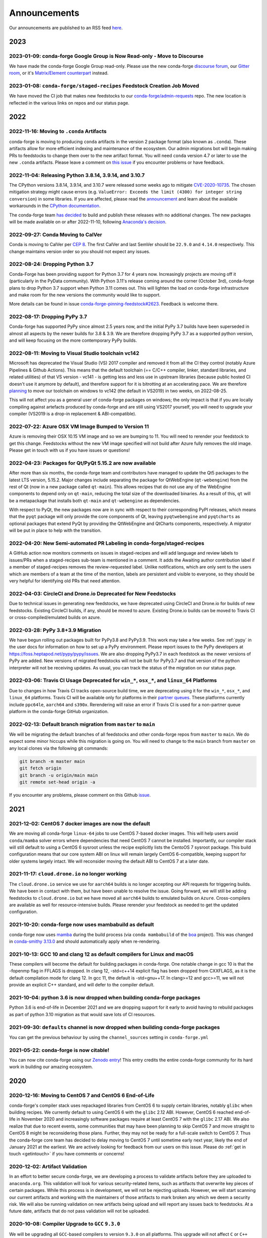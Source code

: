.. _news:

Announcements
=============

Our announcements are published to an RSS feed `here <https://conda-forge.org/docs/news.rss>`_.

2023
----

2023-01-09: conda-forge Google Group is Now Read-only - Move to Discourse
^^^^^^^^^^^^^^^^^^^^^^^^^^^^^^^^^^^^^^^^^^^^^^^^^^^^^^^^^^^^^^^^^^^^^^^^^^^^^

We have made the conda-forge Google Group read-only. Please use the new 
conda-forge `discourse forum <https://conda.discourse.group/c/pkg-building/conda-forge/25>`_, 
our `Gitter room <https://gitter.im/conda-forge/conda-forge.github.io>`_, or it's `Matrix/Element 
counterpart <https://app.element.io/#/room/#conda-forge-space:matrix.org>`_ instead.


2023-01-08: ``conda-forge/staged-recipes`` Feedstock Creation Job Moved
^^^^^^^^^^^^^^^^^^^^^^^^^^^^^^^^^^^^^^^^^^^^^^^^^^^^^^^^^^^^^^^^^^^^^^^

We have moved the CI job that makes new feedstocks to our 
`conda-forge/admin-requests <https://github.com/conda-forge/admin-requests>`_ 
repo. The new location is reflected in the various links on repos and our status page.

2022
----

2022-11-16: Moving to ``.conda`` Artifacts
^^^^^^^^^^^^^^^^^^^^^^^^^^^^^^^^^^^^^^^^^^

conda-forge is moving to producing ``conda`` artifacts in the version 2 package
format (also known as ``.conda``). These artifacts allow for more efficient indexing
and maintenance of the ecosystem. Our admin migrations bot will begin making PRs to
feedstocks to change them over to the new artifact format. You will need ``conda``
version 4.7 or later to use the new ``.conda`` artifacts. Please leave a comment on
`this issue <https://github.com/conda-forge/conda-forge.github.io/issues/1586>`__
if you encounter problems or have feedback.


2022-11-04: Releasing Python 3.8.14, 3.9.14, and 3.10.7
^^^^^^^^^^^^^^^^^^^^^^^^^^^^^^^^^^^^^^^^^^^^^^^^^^^^^^^

The CPython versions 3.8.14, 3.9.14, and 3.10.7 were released some weeks ago to mitigate `CVE-2020-10735 <https://nvd.nist.gov/vuln/detail/CVE-2020-10735>`__.
The chosen mitigation strategy might cause errors (e.g. ``ValueError: Exceeds the limit (4300) for integer string conversion``) in some libraries.
If you are affected, please read the `announcement <https://docs.python.org/release/3.10.7/whatsnew/3.10.html#notable-security-feature-in-3-10-7>`__
and learn about the available workarounds in the  `CPython documentation <https://docs.python.org/3/library/stdtypes.html#integer-string-conversion-length-limitation>`__.

The conda-forge team `has decided <https://github.com/conda-forge/python-feedstock/pull/579>`__ to build and publish these releases with no additional changes.
The new packages will be made available on or after 2022-11-10, following `Anaconda's decision <https://anaconda.cloud/anaconda-repo-news>`__.


2022-09-27: Conda Moving to CalVer
^^^^^^^^^^^^^^^^^^^^^^^^^^^^^^^^^^

Conda is moving to CalVer per `CEP 8 <https://github.com/conda-incubator/ceps/blob/main/cep-8.md>`_.
The first CalVer and last SemVer should be ``22.9.0`` and ``4.14.0`` respectively. This change
maintains version order so you should not expect any issues.

2022-08-24: Dropping Python 3.7
^^^^^^^^^^^^^^^^^^^^^^^^^^^^^^^

Conda-Forge has been providing support for Python 3.7 for 4 years now.
Increasingly projects are moving off it (particularly in the PyData community).
With Python 3.11's release coming around the corner (October 3rd), conda-forge
plans to drop Python 3.7 support when Python 3.11 comes out. This will lighten
the load on conda-forge infrastructure and make room for the new versions the
community would like to support.

More details can be found in issue `conda-forge-pinning-feedstock#2623`_.
Feedback is welcome there.

.. _`conda-forge-pinning-feedstock#2623`: https://github.com/conda-forge/conda-forge-pinning-feedstock/issues/2623

2022-08-17: Dropping PyPy 3.7
^^^^^^^^^^^^^^^^^^^^^^^^^^^^^

Conda-forge has supported PyPy since almost 2.5 years now, and the initial
PyPy 3.7 builds have been superseded in almost all aspects by the newer builds
for 3.8 & 3.9. We are therefore dropping PyPy 3.7 as a supported python version,
and will keep focusing on the more contemporary PyPy builds.

2022-08-11: Moving to Visual Studio toolchain vc142
^^^^^^^^^^^^^^^^^^^^^^^^^^^^^^^^^^^^^^^^^^^^^^^^^^^

Microsoft has deprecated the Visual Studio (VS) 2017 compiler and removed it
from all the CI they control (notably Azure Pipelines & Github Actions).
This means that the default toolchain (== C/C++ compiler, linker, standard
libraries, and related utilities) of that VS version - vc141 - is getting less
and less use in upstream libraries (because public hosted CI doesn't use it
anymore by default), and therefore support for it is bitrotting
at an accelerating pace. We are therefore
`planning <https://github.com/conda-forge/conda-forge-pinning-feedstock/pull/3167>`_
to move our toolchain on windows to vc142 (the default in VS2019) in two weeks,
on 2022-08-25.

This will not affect you as a general user of conda-forge packages on windows;
the only impact is that if you are locally compiling against artefacts produced
by conda-forge and are still using VS2017 yourself, you will need to upgrade your
compiler (VS2019 is a drop-in replacement & ABI-compatible).

2022-07-22: Azure OSX VM Image Bumped to Version 11
^^^^^^^^^^^^^^^^^^^^^^^^^^^^^^^^^^^^^^^^^^^^^^^^^^^

Azure is removing their OSX 10.15 VM image and so we are bumping to 11.
You will need to rerender your feedstock to get this change. Feedstocks
without the new VM image specified will not build after Azure fully
removes the old image. Please get in touch with us if you have issues
or questions!


2022-04-23: Packages for Qt/PyQt 5.15.2 are now available
^^^^^^^^^^^^^^^^^^^^^^^^^^^^^^^^^^^^^^^^^^^^^^^^^^^^^^^^^

After more than six months, the conda-forge team and contributors have managed
to update the Qt5 packages to the latest LTS version, 5.15.2. Major changes include
separating the package for QtWebEngine (``qt-webengine``) from the rest of Qt (now in a new
package called ``qt-main``). This allows recipes that do not use any of the
WebEngine components to depend only on ``qt-main``, reducing the total size of
the downloaded binaries. As a result of this, ``qt`` will be a metapackage that
installs both ``qt-main`` and ``qt-webengine`` as dependencies.

With respect to PyQt, the new packages now are in sync with respect to their
corresponding PyPI releases, which means that the ``pyqt`` package will only provide
the core components of Qt, leaving ``pyqtwebengine`` and ``pyqtcharts`` as optional
packages that extend PyQt by providing the QtWebEngine and QtCharts components,
respectively. A migrator will be put in place to help with the transition.


2022-04-20: New Semi-automated PR Labeling in conda-forge/staged-recipes
^^^^^^^^^^^^^^^^^^^^^^^^^^^^^^^^^^^^^^^^^^^^^^^^^^^^^^^^^^^^^^^^^^^^^^^^

A GitHub action now monitors comments on issues in staged-recipes and will add
language and review labels to issues/PRs when a staged-recipes sub-team is mentioned
in a comment. It adds the Awaiting author contribution label if a member of
staged-recipes removes the review-requested label. Unlike notifications,
which are only sent to the users which are members of a team at the time of the mention,
labels are persistent and visible to everyone, so they should be very helpful for
identifying old PRs that need attention.


2022-04-03: CircleCI and Drone.io Deprecated for New Feedstocks
^^^^^^^^^^^^^^^^^^^^^^^^^^^^^^^^^^^^^^^^^^^^^^^^^^^^^^^^^^^^^^^

Due to technical issues in generating new feedstocks, we have deprecated using
CircleCI and Drone.io for builds of new feedstocks. Existing CircleCI builds,
if any, should be moved to azure. Existing Drone.io builds can be moved to
Travis CI or cross-compiled/emulated builds on azure.


2022-03-28: PyPy 3.8+3.9 Migration
^^^^^^^^^^^^^^^^^^^^^^^^^^^^^^^^^^

We have begun rolling out packages built for PyPy3.8 and PyPy3.9. This work
may take a few weeks. See :ref:`pypy` in the user docs for information on how to
set up a PyPy environment. Please report issues to the PyPy developers at
https://foss.heptapod.net/pypy/pypy/issues. We are also dropping PyPy3.7
in each feedstock as the newer versions of PyPy are added. New versions of
migrated feedstocks will not be built for PyPy3.7 and that version of the
python interpreter will not be receiving updates. As usual, you can track the
status of the migration on our status page.


2022-03-06: Travis CI Usage Deprecated for ``win_*``, ``osx_*``, and ``linux_64`` Platforms
^^^^^^^^^^^^^^^^^^^^^^^^^^^^^^^^^^^^^^^^^^^^^^^^^^^^^^^^^^^^^^^^^^^^^^^^^^^^^^^^^^^^^^^^^^^

Due to changes in how Travis CI tracks open-source build time, we are deprecating using it
for the ``win_*``, ``osx_*``, and ``linux_64`` platforms. Travis CI will be available only
for platforms in their `partner queues <https://docs.travis-ci.com/user/billing-overview/#partner-queue-solution>`_.
These platforms currently include ``ppc64le``, ``aarch64`` and ``s390x``. Rerendering will
raise an error if Travis CI is used for a non-partner queue platform in the conda-forge
GitHub organization.


2022-02-13: Default branch migration from ``master`` to ``main``
^^^^^^^^^^^^^^^^^^^^^^^^^^^^^^^^^^^^^^^^^^^^^^^^^^^^^^^^^^^^^^^^

We will be migrating the default branches of all feedstocks and other conda-forge repos
from ``master`` to ``main``. We do expect some minor hiccups while this migration is
going on. You will need to change to the ``main`` branch from ``master`` on any local clones via the
following git commands:

.. code-block::

    git branch -m master main
    git fetch origin
    git branch -u origin/main main
    git remote set-head origin -a

If you encounter any problems, please comment on this Github
`issue <https://github.com/conda-forge/conda-forge.github.io/issues/1162>`_.

2021
----

2021-12-02: CentOS 7 docker images are now the default
^^^^^^^^^^^^^^^^^^^^^^^^^^^^^^^^^^^^^^^^^^^^^^^^^^^^^^

We are moving all conda-forge ``linux-64`` jobs to use CentOS 7-based docker images.
This will help users avoid ``conda/mamba`` solver errors where dependencies that need
CentOS 7 cannot be installed. Importantly, our compiler stack will still default to using
a CentOS 6 sysroot unless the recipe explicitly lists the CentoOS 7 sysroot package. This
build configuration means that our core system ABI on linux will remain largely CentOS 6-compatible,
keeping support for older systems largely intact. We will reconsider moving the default ABI to
CentOS 7 at a later date.


2021-11-17: ``cloud.drone.io`` no longer working
^^^^^^^^^^^^^^^^^^^^^^^^^^^^^^^^^^^^^^^^^^^^^^^^

The ``cloud.drone.io`` service we use for ``aarch64`` builds is no longer accepting our API
requests for triggering builds. We have been in contact with them, but have been unable to
resolve the issue. Going forward, we will still be adding feedstocks to ``cloud.drone.io`` but
we have moved all ``aarch64`` builds to emulated builds on ``Azure``. Cross-compilers are
available as well for resource-intensive builds. Please rerender your feedstock as needed to
get the updated configuration.


2021-10-20: conda-forge now uses mambabuild as default
^^^^^^^^^^^^^^^^^^^^^^^^^^^^^^^^^^^^^^^^^^^^^^^^^^^^^^

conda-forge now uses `mamba <https://github.com/mamba-org/mamba>`_ during the build
process (via ``conda mambabuild`` of the `boa <https://github.com/mamba-org/boa>`_ project). This was
changed in `conda-smithy 3.13.0 <https://github.com/conda-forge/conda-smithy/blob/main/CHANGELOG.rst#v3130>`_
and should automatically apply when re-rendering.


2021-10-13: GCC 10 and clang 12 as default compilers for Linux and macOS
^^^^^^^^^^^^^^^^^^^^^^^^^^^^^^^^^^^^^^^^^^^^^^^^^^^^^^^^^^^^^^^^^^^^^^^^

These compilers will become the default for building packages in conda-forge.
One notable change in gcc 10 is that the -fopenmp flag in FFLAGS is dropped.
In clang 12, -std=c++14 explicit flag has been dropped from CXXFLAGS,
as it is the default compilation mode for clang 12. In gcc 11, the default
is -std=gnu++17. In clang>=12 and gcc>=11, we will not provide an explicit
C++ standard, and will defer to the compiler default.


2021-10-04: python 3.6 is now dropped when building conda-forge packages
^^^^^^^^^^^^^^^^^^^^^^^^^^^^^^^^^^^^^^^^^^^^^^^^^^^^^^^^^^^^^^^^^^^^^^^^

Python 3.6 is end-of-life in December 2021 and we are dropping support for it
early to avoid having to rebuild packages as part of python 3.10 migration
as that would save lots of CI resources.


2021-09-30: ``defaults`` channel is now dropped when building conda-forge packages
^^^^^^^^^^^^^^^^^^^^^^^^^^^^^^^^^^^^^^^^^^^^^^^^^^^^^^^^^^^^^^^^^^^^^^^^^^^^^^^^^^

You can get the previous behaviour by using the ``channel_sources`` setting in
``conda-forge.yml``


2021-05-22: conda-forge is now citable!
^^^^^^^^^^^^^^^^^^^^^^^^^^^^^^^^^^^^^^^^^^^

You can now cite conda-forge using our `Zenodo entry <https://doi.org/10.5281/zenodo.4774216>`_!
This entry credits the entire conda-forge community for its hard work in building our
amazing ecosystem.


2020
----

2020-12-16: Moving to CentOS 7 and CentOS 6 End-of-Life
^^^^^^^^^^^^^^^^^^^^^^^^^^^^^^^^^^^^^^^^^^^^^^^^^^^^^^^

conda-forge's compiler stack uses repackaged libraries from CentOS 6
to supply certain libraries, notably ``glibc`` when building recipes. We currently
default to using CentOS 6 with the ``glibc`` 2.12 ABI. However, CentOS 6 reached
end-of-life in November 2020 and increasingly software packages require at
least CentOS 7 with the ``glibc`` 2.17 ABI. We also realize that due to recent
events, some communities that may have been planning to skip CentOS 7
and move straight to CentOS 8 might be reconsidering those plans. Further, they
may not be ready for a full-scale switch to CentOS 7. Thus the
conda-forge core team has decided to delay moving to CentOS 7 until sometime
early next year, likely the end of January 2021 at the earliest. We are actively
looking for feedback from our users on this issue. Please do :ref:`get in touch <getintouch>`
if you have comments or concerns!


2020-12-02: Artifact Validation
^^^^^^^^^^^^^^^^^^^^^^^^^^^^^^^

In an effort to better secure conda-forge, we are developing a process to
validate artifacts before they are uploaded to ``anaconda.org``. This validation
will look for various security-related items, such as artifacts that overwrite
key pieces of certain packages. While this process is in development, we will not
be rejecting uploads. However, we will start scanning our current artifacts and
working with the maintainers of those artifacts to mark broken any which we deem
a security risk. We will also be running validation on new artifacts being upload
and will report any issues back to feedstocks. At a future date, artifacts that
do not pass validation will not be uploaded.


2020-10-08: Compiler Upgrade to ``GCC`` ``9.3.0``
^^^^^^^^^^^^^^^^^^^^^^^^^^^^^^^^^^^^^^^^^^^^^^^^^

We will be upgrading all ``GCC``-based compilers to version
``9.3.0`` on all platforms. This upgrade will not affect ``C`` or
``C++`` code, but will require a rebuild of all feedstocks that use
``FORTRAN`` due to a change in the ``SONAME``. During this rebuild,
we will keep the old compiler versions in production, temporarily
doubling the build matrix. Once the migration is deemed complete,
these old compiler versions will be removed.


2020-08-07: Completed New Staging Process for ``anaconda.org`` Uploads
^^^^^^^^^^^^^^^^^^^^^^^^^^^^^^^^^^^^^^^^^^^^^^^^^^^^^^^^^^^^^^^^^^^^^^

We have now completed rolling out the new staging process for uploads
to anaconda.org. Direct uploads to the ``conda-forge`` channel will no
longer work. If you are having trouble with package uploads, please
rerender your feedstock with the latest version of ``conda-smithy``.
As always, if you need help, bump us on Gitter or GitHub!


2020-08-06: Fixed Maintenance Process for Feedstock Teams
^^^^^^^^^^^^^^^^^^^^^^^^^^^^^^^^^^^^^^^^^^^^^^^^^^^^^^^^^

We have fixed a bug where the maintainers of feedstocks listed in the
``meta.yaml`` did not match those listed in the GitHub team. Due to this
change, you may notice emails from GitHub informing you that you have been
removed from a GitHub team if you have recently removed yourself from a
feedstock via changing the ``meta.yaml``. A similar fix has been applied
for maintenance teams as well, though you will not see emails from this
fix.


2020-07-23: CentOS 7 ``sysroot`` Now Available for ``linux-64`` Builds
^^^^^^^^^^^^^^^^^^^^^^^^^^^^^^^^^^^^^^^^^^^^^^^^^^^^^^^^^^^^^^^^^^^^^^

We are very excited to announce that new compilers based on repackaged
``sysroot``'s from CentOS 7 are now available for all ``linux-*`` platforms.
These compilers will be the default going forward for any ``gcc``, ``gxx``,
and ``gfortran`` versions past ``8.4.0`` on ``ppc64le`` and ``7.5.0`` on
``x86_64``/``aarch64``.

On the ``linux-64`` platform, we have also built the CentOS 6 ``sysroot``
and set it as the default, consistent with our current compilers. To use the
CentOS 7 ``sysroot`` on ``linux-64``, add a requirement of ``sysroot_linux-64 2.17``
to the build section of your recipe. You also need to set the proper Docker
image in your ``conda_build_config.yaml``. See :ref:`Using CentOS 7 <centos7>` for details.


2020-07-23: Strict channel priority in builds for OSX and Linux
^^^^^^^^^^^^^^^^^^^^^^^^^^^^^^^^^^^^^^^^^^^^^^^^^^^^^^^^^^^^^^^

We have changed the OSX and Linux platforms to enforce strict channel priority
in package builds. This change means that if a package is available in the conda-forge
channels, the ``conda`` solver will not consider any versions of the package from other
channels. Users can disable this by setting ``channel_priority: flexible`` in their
``conda-forge.yml``.


2020-07-23: NumPy 1.16 is the minimal NumPy version on all platforms
^^^^^^^^^^^^^^^^^^^^^^^^^^^^^^^^^^^^^^^^^^^^^^^^^^^^^^^^^^^^^^^^^^^^

In accordance with `NEP-29 <https://numpy.org/neps/nep-0029-deprecation_policy.html>`_,
we have switched to have ``numpy 1.16`` as the minimum supported version on all
platforms.


2020-07-17: Conda-forge is building openblas with both pthreads and openmp on Linux
^^^^^^^^^^^^^^^^^^^^^^^^^^^^^^^^^^^^^^^^^^^^^^^^^^^^^^^^^^^^^^^^^^^^^^^^^^^^^^^^^^^

The main change is that ``openblas`` will use pthreads for threading by default on Linux
instead of the previous ``openmp`` default.
The ``openmp`` builds can be recovered by installing ``libopenblas=*=*openmp*``.


2020-07-16: Core Dependency Tree Package Changes
^^^^^^^^^^^^^^^^^^^^^^^^^^^^^^^^^^^^^^^^^^^^^^^^

conda-forge is moving to a new system for generating Core Dependency Tree (CDT)
packages. These changes include

 * CDT packages will no longer be built using feedstocks and this
   practice is officially deprecated.
 * Any current CDT packages in feedstocks will be moved to the new
   `conda-forge/cdt-builds <https://github.com/conda-forge/cdt-builds>`_
   repo and the feedstock will be archived. Members of core will be doing this slowly
   on an as-needed basis, so it may not happen right away.
 * Requests for new CDTs should be submitted as PRs to the
   `conda-forge/cdt-builds <https://github.com/conda-forge/cdt-builds>`_ repo.

These changes are being made so that conda-forge can provide access to
CentOS 7 / glibc 2.17 for ``linux-64`` builds. They will also move more of the
packages needed for conda-forge builds into the conda-forge channels making
builds more reliable.


2020-07-16: Moving from clang 9 to clang 10
^^^^^^^^^^^^^^^^^^^^^^^^^^^^^^^^^^^^^^^^^^^

conda-forge is moving to clang 10 on macOS!
Check the release `notes <https://releases.llvm.org/10.0.0/tools/clang/docs/ReleaseNotes.html#what-s-new-in-clang-10-0-0>`_
for what is new, breaking, or deprecated.


2020-07-15: ``CFEP-18:`` Removing static libraries from the main build
^^^^^^^^^^^^^^^^^^^^^^^^^^^^^^^^^^^^^^^^^^^^^^^^^^^^^^^^^^^^^^^^^^^^^^

With `CFEP-18 <https://github.com/conda-forge/cfep/blob/main/cfep-18.md>`_
we now have a policy on how to deal with static packages. The most important
change here is that we will be removing static libraries from the main packages
and moving them to ``-static`` suffixed packages. ``-static`` packages will not
be built by default but only on request.


2020-07-03: ``cf-mark-broken`` renamed to ``admin-requests``
^^^^^^^^^^^^^^^^^^^^^^^^^^^^^^^^^^^^^^^^^^^^^^^^^^^^^^^^^^^^

The ``cf-mark-broken`` repo has been renamed to ``admin-requests``. It still
serves the same purpose. However, we have expanded the capabilities of the repo
to be able to mark packages as not broken.


2020-05-28: New Process for Marking Packages as Broken
^^^^^^^^^^^^^^^^^^^^^^^^^^^^^^^^^^^^^^^^^^^^^^^^^^^^^^

We are changing the way we mark packages as ``broken`` to
better match the ``defaults`` channel and to better enable
reproducible environments that depended on broken packages.
We will now be adding the ``broken`` label to packages but leaving
them on the ``main`` channel. In order to make sure they do not
appear in the ``repodata.json`` for the ``main`` channel, we will
be patching the repo data to remove them using the ``removals``
feature.

Users will notice the following changes

 * The packages on ``anaconda.org`` will now have both the ``main``
   and the ``broken`` labels.
 * All requests to mark packages as broken must be sent to the
   ``cf-mark-broken`` repo.
 * Members of ``core`` can no longer mark things as broken by
   hand since the repo data patching must be done as well.
 * The package metadata for broken packages may differ slightly
   from when they were on the ``main`` channel.
 * The only correct source of package metadata is now the ``repodata.json``
   etc on ``anaconda.org``. Any other sources may be missing critical changes.


2020-05-09: New Staging Process for ``anaconda.org`` Uploads
^^^^^^^^^^^^^^^^^^^^^^^^^^^^^^^^^^^^^^^^^^^^^^^^^^^^^^^^^^^^

Starting this week, we are changing the way we upload packages to ``anaconda.org``.
We will move from direct uploads to the conda-forge ``main`` channel to using a
staging organization/channel combined with a copy request from the staging channel to
the production channel. This new process will allow us to perform some validation on
the outputs of feedstocks before they are released.

What will you see as a feedstock maintainer?

 * Starting this week, the ``admin-migrations`` service will be making commits to all
   feedstocks to provision them with the necessary configuration, API keys, and tokens.
 * Each feedstock will now be provisioned with a secret token. This token should not be
   shared or taken out of the CI services. It is used to identify the feedstock during
   the upload process.
 * The ``admin-migrations`` service will be setting a new top-level key in the ``conda-forge.yml``,
   ``conda_forge_output_validation: true``. This key indicates to ``conda-smithy`` that it
   should include the output validation calls in the feedstock CI scripts.
 * Currently open PRs will need to have this key added by hand and then rerendered.
 * When PRs are running the CI scripts, they will do some initial validation of the
   feedstock outputs. If this validation fails, the CI job will fail. Please see the
   CI logs for the error message which is printed after ``conda-build`` runs.
 * Once a PR is merged to master, the copy from the staging channel to the production
   channel will happen automatically.
 * Should a copy request fail, you will get a notification via a comment on the commit
   to master.
 * As part of this process, uploads from ``appveyor`` will no longer be allowed unless there is
   a significant barrier to using ``azure``. We have recently upgraded the compiler infrastructure
   on ``azure`` to support this change in policy.

Despite our extensive testing, we do not expect this change to be completely smooth,
so please bear with us. As always, if you have any questions, concerns, or trouble, you
can find us on Gitter or bump us directly on Github!


2020-03-24: ``vs2015`` to ``vs2017`` Transition
^^^^^^^^^^^^^^^^^^^^^^^^^^^^^^^^^^^^^^^^^^^^^^^

We are formally deprecating ``vs2015`` in two weeks on 2020-04-07 and will move to
``vs2017``. This change will enable us to support the usage of ``msbuild`` on Azure for the
``win`` platform and will provide additional support for ``C++``.
Most packages built with ``vs2015`` can be linked with ``vs2017`` toolchain (but not vice-versa).
An exception is static libraries compiled with whole program optimization (/GL flag) which may be
incompatible with the ``vs2017`` toolchain. These static libraries will need to be rebuilt
using ``vs2017``.


2020-03-23: Appveyor Deprecation
^^^^^^^^^^^^^^^^^^^^^^^^^^^^^^^^

We are now starting to formally deprecate Appveyor in favor of Azure for builds on the
``win`` platform. Note that we have not been adding appveyor to new feedstocks
for a while, so this is not a completely new change in policy. We will now, however, begin to
actively disable Appveyor builds on feedstocks not using it by turning off builds for
GitHub ``push`` events. Additionally, we have been issuing PRs to any remaining
feedstocks to move them to Azure. We are aware that some packages built with ``msbuild``
cannot yet be moved to Azure and so are leaving Appveyor on for those feedstocks for
now.


2020-03-21: Python 2.7 Admin Command Available
^^^^^^^^^^^^^^^^^^^^^^^^^^^^^^^^^^^^^^^^^^^^^^

A webservices admin command is now available to add Python 2.7 back to
feedstocks. Put ``@conda-forge-admin add python 2.7`` in the title on an
issue in your feedstock. The admin webservices bot will then issue a PR
adding back Python 2.7. Note that this PR will remove other Python builds
and any ``win``, ``aarch64``, or ``ppc64le`` builds. If you want to keep
those, merge the PR into a separate branch on your feedstock.


2020-03-18: Python 2.7 and ``vs2008`` Deprecation
^^^^^^^^^^^^^^^^^^^^^^^^^^^^^^^^^^^^^^^^^^^^^^^^^

- Python 2.7 is no longer supported by the upstream developers as of 2020-01-01.
  Conda-forge is thus deprecating its Python 2.7 support. Conda-forge will provide
  no ongoing support for Python 2.7 builds and any existing builds are provided on an "as-is" basis.
- A ``cf202003`` label has been applied to the ``conda-forge`` channel for those
  who need a reference to the package index with Python 2.7.
- We are removing support for ``vs2008`` on Windows in conjunction with the deprecation
  of Python 2.7, as it was only supported to build this version of Python.
- We will provide an admin command that will add back Python 2.7 to any feedstock.
  Note that as stated above, we cannot provide support for any Python 2.7 builds
  generated with this admin command. Further, this admin command will only work on
  ``osx-64`` and ``linux-64`` platforms.


2019
----

2019-09-30: Clang 9.0.0 and gfortran 7.3.0 as default compilers in OSX
^^^^^^^^^^^^^^^^^^^^^^^^^^^^^^^^^^^^^^^^^^^^^^^^^^^^^^^^^^^^^^^^^^^^^^

 - If you maintain a feedstock that requires a C/C++ compiler, no changes necessary. A rerender
   should be done next time the feedstock is updated to use the new compiler.
 - If you maintain a feedstock with a Fortran compiler, a PR to upgrade to gfortran 7.3.0 was
   already issued. If that PR was merged, there's nothing to do. If not, contact core if you
   need help migrating.


2019-03-28: We overhauled the blas support in conda-forge.
^^^^^^^^^^^^^^^^^^^^^^^^^^^^^^^^^^^^^^^^^^^^^^^^^^^^^^^^^^

- Our packages now build against NETLIB’s reference implementation.
- You as a user can now choose the implementation available at runtime.

For more information please refer to the :ref:`documentation <knowledge:blas>`.


2019-01-22: It has happened! Conda-forge has migrated to the latest compilers 🎉.
^^^^^^^^^^^^^^^^^^^^^^^^^^^^^^^^^^^^^^^^^^^^^^^^^^^^^^^^^^^^^^^^^^^^^^^^^^^^^^^^^

If you:
  * maintain a compiled feedstock, it will likely need to be rerender
  * need to roll back to the old compilers, you can use the "cf201901" label


2018
----

2018-10-12: The rebuild is moving along nicely with almost a third of the packages completed.
^^^^^^^^^^^^^^^^^^^^^^^^^^^^^^^^^^^^^^^^^^^^^^^^^^^^^^^^^^^^^^^^^^^^^^^^^^^^^^^^^^^^^^^^^^^^^

Recently completed are NumPy and Openblas which should open up much of the python numeric stack.
We're only about 5 feedstocks away from opening up all of R as well.


2018-09-24: A minimal python 3.7 build is now available across all platforms and both compilers!
^^^^^^^^^^^^^^^^^^^^^^^^^^^^^^^^^^^^^^^^^^^^^^^^^^^^^^^^^^^^^^^^^^^^^^^^^^^^^^^^^^^^^^^^^^^^^^^^

Yay!


2018-09-24:  Deprecation notice for Python 3.5
^^^^^^^^^^^^^^^^^^^^^^^^^^^^^^^^^^^^^^^^^^^^^^

As we start building out more of the Python 3.7 stack, we will no longer be building
Python 3.5 packages.

No new python 3.5 packages will be built after 2018-10-01.


2018-09-20: The compiler migration is in full swing.
^^^^^^^^^^^^^^^^^^^^^^^^^^^^^^^^^^^^^^^^^^^^^^^^^^^^

The bot will be making the rounds and modernizing more than 4000 packages.
This is going to take a few months to get done so bear with us.


2018-09-10: Conda forge now has a magical status bar for tracking the progress of migrations.
^^^^^^^^^^^^^^^^^^^^^^^^^^^^^^^^^^^^^^^^^^^^^^^^^^^^^^^^^^^^^^^^^^^^^^^^^^^^^^^^^^^^^^^^^^^^^

You can find this at `conda-forge.org/status <https://conda-forge.org/status>`_.
